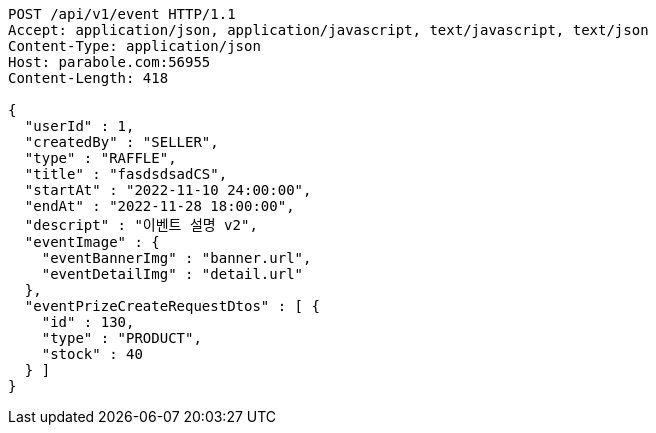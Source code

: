 [source,http,options="nowrap"]
----
POST /api/v1/event HTTP/1.1
Accept: application/json, application/javascript, text/javascript, text/json
Content-Type: application/json
Host: parabole.com:56955
Content-Length: 418

{
  "userId" : 1,
  "createdBy" : "SELLER",
  "type" : "RAFFLE",
  "title" : "fasdsdsadCS",
  "startAt" : "2022-11-10 24:00:00",
  "endAt" : "2022-11-28 18:00:00",
  "descript" : "이벤트 설명 v2",
  "eventImage" : {
    "eventBannerImg" : "banner.url",
    "eventDetailImg" : "detail.url"
  },
  "eventPrizeCreateRequestDtos" : [ {
    "id" : 130,
    "type" : "PRODUCT",
    "stock" : 40
  } ]
}
----